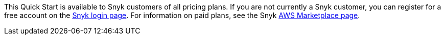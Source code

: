 // Include details about the license and how they can sign up. If no license is required, clarify that. 

This Quick Start is available to Snyk customers of all pricing plans. If you are not currently a Snyk customer, you can register for a free account on the https://app.snyk.io/login[Snyk login page]. For information on paid plans, see the Snyk https://aws.amazon.com/marketplace/pp/B085VGM85Q?qid=1590170928622&sr=0-1&ref_=srh_res_product_title[AWS Marketplace page^].